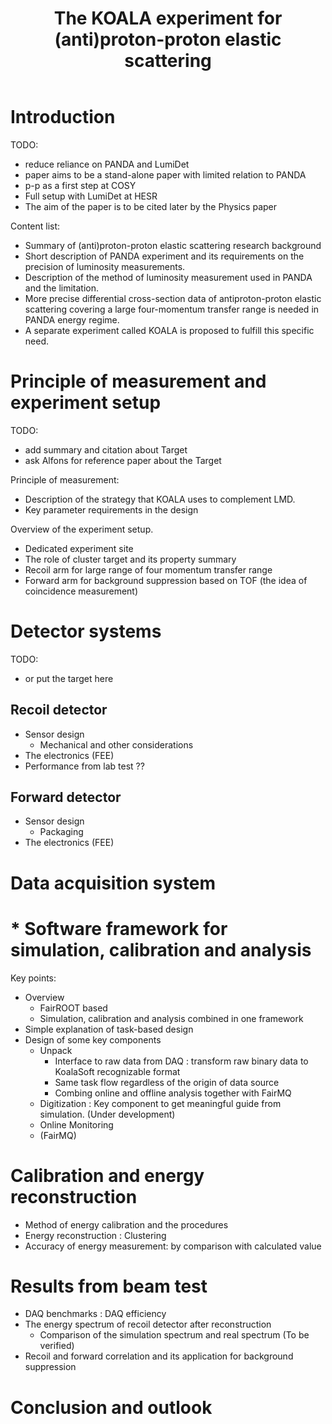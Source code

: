 #+TITLE: The KOALA experiment for (anti)proton-proton elastic scattering

#+TOC: Table of Content

* Introduction
   TODO:
   - reduce reliance on PANDA and LumiDet
   - paper aims to be a stand-alone paper with limited relation to PANDA
   - p-p as a first step at COSY
   - Full setup with LumiDet at HESR
   - The aim of the paper is to be cited later by the Physics paper

   Content list:
   - Summary of (anti)proton-proton elastic scattering research background
   - Short description of PANDA experiment 
     and its requirements on the precision of luminosity measurements.
   - Description of the method of luminosity measurement used in PANDA and the limitation. 
   - More precise differential cross-section data of antiproton-proton elastic scattering covering a large four-momentum transfer range is needed in PANDA energy regime. 
   - A separate experiment called KOALA is proposed to fulfill this specific need.

* Principle of measurement and experiment setup
   TODO:
   - add summary and citation about Target
   - ask Alfons for reference paper about the Target
   
   Principle of measurement:
   - Description of the strategy that KOALA uses to complement LMD.
   - Key parameter requirements in the design

   Overview of the experiment setup.
   - Dedicated experiment site 
   - The role of cluster target and its property summary
   - Recoil arm for large range of four momentum transfer range
   - Forward arm for background suppression based on TOF (the idea of coincidence measurement)

* Detector systems
   TODO:
   - or put the target here
   
** Recoil detector
   - Sensor design
     - Mechanical and other considerations
   - The electronics (FEE)
   - Performance from lab test ??

** Forward detector
   - Sensor design
     - Packaging
   - The electronics (FEE)

* Data acquisition system
* * Software framework for simulation, calibration and analysis
   Key points:
    - Overview
      * FairROOT based
      * Simulation, calibration and analysis combined in one framework
    - Simple explanation of task-based design
    - Design of some key components 
      - Unpack
        - Interface to raw data from DAQ : transform raw binary data to KoalaSoft recognizable format
        - Same task flow regardless of the origin of data source
        - Combing online and offline analysis together with FairMQ
      - Digitization : Key component to get meaningful guide from simulation. (Under development)
      - Online Monitoring 
      - (FairMQ)
 
* Calibration and energy reconstruction
   - Method of energy calibration and the procedures
   - Energy reconstruction : Clustering
   - Accuracy of energy measurement: by comparison with calculated value

* Results from beam test
   - DAQ benchmarks : DAQ efficiency
   - The energy spectrum of recoil detector after reconstruction
     - Comparison of the simulation spectrum and real spectrum (To be verified)
   - Recoil and forward correlation and its application for background suppression

* Conclusion and outlook
